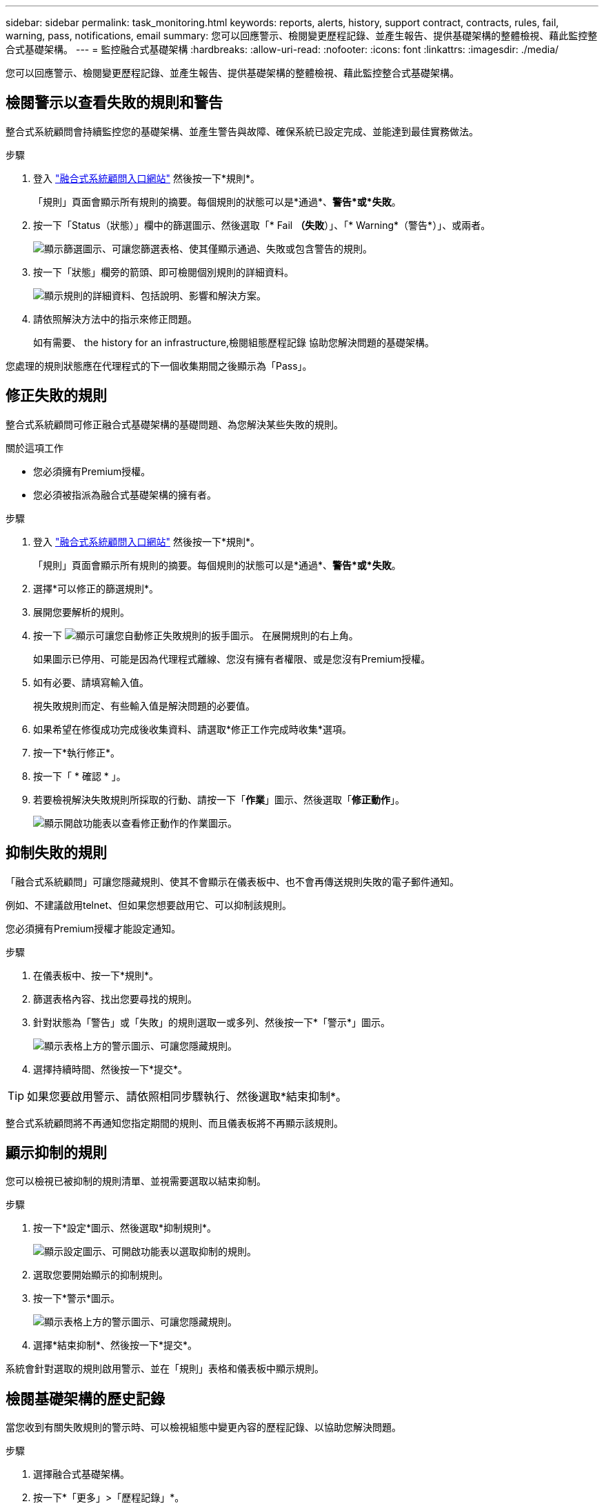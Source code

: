 ---
sidebar: sidebar 
permalink: task_monitoring.html 
keywords: reports, alerts, history, support contract, contracts, rules, fail, warning, pass, notifications, email 
summary: 您可以回應警示、檢閱變更歷程記錄、並產生報告、提供基礎架構的整體檢視、藉此監控整合式基礎架構。 
---
= 監控融合式基礎架構
:hardbreaks:
:allow-uri-read: 
:nofooter: 
:icons: font
:linkattrs: 
:imagesdir: ./media/


[role="lead"]
您可以回應警示、檢閱變更歷程記錄、並產生報告、提供基礎架構的整體檢視、藉此監控整合式基礎架構。



== 檢閱警示以查看失敗的規則和警告

整合式系統顧問會持續監控您的基礎架構、並產生警告與故障、確保系統已設定完成、並能達到最佳實務做法。

.步驟
. 登入 https://csa.netapp.com/["融合式系統顧問入口網站"^] 然後按一下*規則*。
+
「規則」頁面會顯示所有規則的摘要。每個規則的狀態可以是*通過*、*警告*或*失敗*。

. 按一下「Status（狀態）」欄中的篩選圖示、然後選取「* Fail *（失敗*）」、「* Warning*（警告*）」、或兩者。
+
image:screenshot_rules_filter.gif["顯示篩選圖示、可讓您篩選表格、使其僅顯示通過、失敗或包含警告的規則。"]

. 按一下「狀態」欄旁的箭頭、即可檢閱個別規則的詳細資料。
+
image:screenshot_rules_information.gif["顯示規則的詳細資料、包括說明、影響和解決方案。"]

. 請依照解決方法中的指示來修正問題。
+
如有需要、  the history for an infrastructure,檢閱組態歷程記錄 協助您解決問題的基礎架構。



您處理的規則狀態應在代理程式的下一個收集期間之後顯示為「Pass」。



== 修正失敗的規則

整合式系統顧問可修正融合式基礎架構的基礎問題、為您解決某些失敗的規則。

.關於這項工作
* 您必須擁有Premium授權。
* 您必須被指派為融合式基礎架構的擁有者。


.步驟
. 登入 https://csa.netapp.com/["融合式系統顧問入口網站"^] 然後按一下*規則*。
+
「規則」頁面會顯示所有規則的摘要。每個規則的狀態可以是*通過*、*警告*或*失敗*。

. 選擇*可以修正的篩選規則*。
. 展開您要解析的規則。
. 按一下 image:wrench_icon.jpg["顯示可讓您自動修正失敗規則的扳手圖示。"] 在展開規則的右上角。
+
如果圖示已停用、可能是因為代理程式離線、您沒有擁有者權限、或是您沒有Premium授權。

. 如有必要、請填寫輸入值。
+
視失敗規則而定、有些輸入值是解決問題的必要值。

. 如果希望在修復成功完成後收集資料、請選取*修正工作完成時收集*選項。
. 按一下*執行修正*。
. 按一下「 * 確認 * 」。
. 若要檢視解決失敗規則所採取的行動、請按一下「*作業*」圖示、然後選取「*修正動作*」。
+
image:operations_icon.gif["顯示開啟功能表以查看修正動作的作業圖示。"]





== 抑制失敗的規則

「融合式系統顧問」可讓您隱藏規則、使其不會顯示在儀表板中、也不會再傳送規則失敗的電子郵件通知。

例如、不建議啟用telnet、但如果您想要啟用它、可以抑制該規則。

您必須擁有Premium授權才能設定通知。

.步驟
. 在儀表板中、按一下*規則*。
. 篩選表格內容、找出您要尋找的規則。
. 針對狀態為「警告」或「失敗」的規則選取一或多列、然後按一下*「警示*」圖示。
+
image:screenshot_rules_suppress.gif["顯示表格上方的警示圖示、可讓您隱藏規則。"]

. 選擇持續時間、然後按一下*提交*。



TIP: 如果您要啟用警示、請依照相同步驟執行、然後選取*結束抑制*。

整合式系統顧問將不再通知您指定期間的規則、而且儀表板將不再顯示該規則。



== 顯示抑制的規則

您可以檢視已被抑制的規則清單、並視需要選取以結束抑制。

.步驟
. 按一下*設定*圖示、然後選取*抑制規則*。
+
image:screenshot_suppressed_rules.gif["顯示設定圖示、可開啟功能表以選取抑制的規則。"]

. 選取您要開始顯示的抑制規則。
. 按一下*警示*圖示。
+
image:screenshot_rules_suppress.gif["顯示表格上方的警示圖示、可讓您隱藏規則。"]

. 選擇*結束抑制*、然後按一下*提交*。


系統會針對選取的規則啟用警示、並在「規則」表格和儀表板中顯示規則。



== 檢閱基礎架構的歷史記錄

當您收到有關失敗規則的警示時、可以檢視組態中變更內容的歷程記錄、以協助您解決問題。

.步驟
. 選擇融合式基礎架構。
. 按一下*「更多」>「歷程記錄」*。
+
image:screenshot_history_navigation.gif["顯示包含歷程記錄選項的更多功能表。"]

. 按一下行事曆上的某一天、即可檢視在每次資料收集期間所識別的警告與故障數量。
+

TIP: 每天顯示的數字會對應代理收集資料的次數。例如、如果您保留預設的收集時間間隔為24小時、則每天應該會看到一個集合。

+
下圖顯示本月27日的單一收藏。

+
image:screenshot_history_status.gif["顯示本月27日的第一和第一黃色點。"]

. 若要檢視所收集資料的詳細資料、請按一下*移至CI儀表板*以取得集合。
. 如有需要、請檢視上次未發現任何警告或故障的記錄。
+
比較兩個收集期間之間的資料、有助於識別變更內容。





== 產生報告

如果您擁有Premium授權、可以產生多種報告類型、提供有關融合式基礎架構目前狀態的詳細資料：庫存報告、健全狀況報告、評估報告等。

.步驟
. 按一下*報告*。
. 選取報告、然後按一下*產生*。
. 選擇報告選項：
+
.. 選擇融合式基礎架構。
.. 也可以將最近的資料收集變更為先前的資料收集。
.. 選擇您要檢視報告的方式：在瀏覽器中、下載PDF或透過電子郵件。
+
image:screenshot_reports_generate.gif["顯示產生報告的選項、包括選擇融合式基礎架構和快照、然後選擇您要檢視的方式。"]





「融合式系統顧問」會產生報告。



== 追蹤支援合約

您可以在組態中新增每個裝置的支援合約詳細資料：開始日期、結束日期和合約ID。如此一來、您就能輕鬆追蹤中央位置的詳細資料、知道何時該續約每個裝置的支援合約。

.步驟
. 單擊*選擇CI*並選擇融合式基礎架構。
. 在「支援合約」小工具中、按一下*編輯合約*圖示。
. 選擇*開始日期*和*結束日期*、然後輸入*合約ID*。
. 按一下*提交*。
. 針對組態中的每個裝置重複上述步驟。


現在、融合式系統顧問會顯示每個裝置的支援合約詳細資料。您可以輕鬆查看哪些裝置擁有有效和過期的支援合約。

image:screenshot_support_contracts.gif["顯示四份支援合約：一份已過期、另三份已啟用。"]
